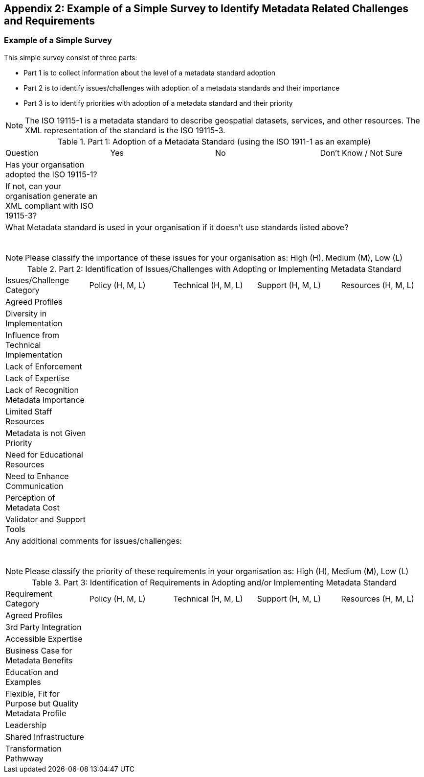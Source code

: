 [[Appendix2]]
== Appendix 2: Example of a Simple Survey to Identify Metadata Related Challenges and Requirements

=== Example of a Simple Survey

This simple survey consist of three parts:

* Part 1 is to collect information about the level of a metadata standard adoption
* Part 2 is to identify issues/challenges with adoption of a metadata standards and their importance
* Part 3 is to identify priorities with adoption of a metadata standard and their priority

[NOTE]
=============
The ISO 19115-1 is a metadata standard to describe geospatial datasets, services, and other resources. The XML representation of the standard is the ISO 19115-3.
=============

.Part 1: Adoption of a Metadata Standard (using the ISO 1911-1 as an example)
|===

| Question | Yes | No | Don't Know / Not Sure

| Has your organsation adopted the ISO 19115-1?
|
|
|

| If not, can your organisation generate an XML compliant with ISO 19115-3?
|
|
|

4+| What Metadata standard is used in your organisation if it doesn't use standards listed above?

&nbsp;
&nbsp;
&nbsp;
&nbsp;
&nbsp;

|===

[NOTE]
==========
Please classify the importance of these issues for your organisation as: High (H), Medium (M), Low (L)
==========

.Part 2: Identification of Issues/Challenges with Adopting or Implementing Metadata Standard
|===

| Issues/Challenge Category | Policy (H, M, L) | Technical (H, M, L) | Support (H, M, L) | Resources (H, M, L)

| Agreed Profiles
|
|
|
|

| Diversity in Implementation
|
|
|
|

| Influence from Technical Implementation
|
|
|
|

| Lack of Enforcement
|
|
|
|

| Lack of Expertise
|
|
|
|

| Lack of Recognition Metadata Importance
|
|
|
|

| Limited Staff Resources
|
|
|
|

| Metadata is not Given Priority
|
|
|
|

| Need for Educational Resources
|
|
|
|

| Need to Enhance Communication
|
|
|
|

| Perception of Metadata Cost
|
|
|
|

| Validator and Support Tools
|
|
|
|

5+| Any additional comments for issues/challenges:

&nbsp;
&nbsp;
&nbsp;
&nbsp;
&nbsp;

|===

[NOTE]
==========
Please classify the priority of these requirements in your organisation as: High (H), Medium (M), Low (L)
==========

.Part 3: Identification of Requirements in Adopting and/or Implementing Metadata Standard
|===

| Requirement Category | Policy (H, M, L) | Technical (H, M, L) | Support (H, M, L) | Resources (H, M, L)

| Agreed Profiles
|
|
|
|

| 3rd Party Integration
|
|
|
|

| Accessible Expertise
|
|
|
|

| Business Case for Metadata Benefits
|
|
|
|

| Education and Examples
|
|
|
|

| Flexible, Fit for Purpose but Quality Metadata Profile
|
|
|
|

| Leadership
|
|
|
|

| Shared Infrastructure
|
|
|
|

| Transformation Pathwway
|
|
|
|

| Any Additional Comments for Requirements:

&nbsp;
&nbsp;
&nbsp;
&nbsp;
&nbsp;

|===
